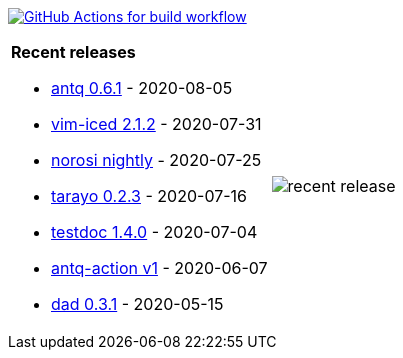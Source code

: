 image:https://github.com/liquidz/liquidz/workflows/build/badge.svg["GitHub Actions for build workflow", link="https://github.com/liquidz/liquidz/actions?query=workflow%3Abuild"]

[cols="a,a"]
|===

| *Recent releases*

- link:https://github.com/liquidz/antq/releases/tag/0.6.1[antq 0.6.1] - 2020-08-05
- link:https://github.com/liquidz/vim-iced/releases/tag/2.1.2[vim-iced 2.1.2] - 2020-07-31
- link:https://github.com/liquidz/norosi/releases/tag/nightly[norosi nightly] - 2020-07-25
- link:https://github.com/toyokumo/tarayo/releases/tag/0.2.3[tarayo 0.2.3] - 2020-07-16
- link:https://github.com/liquidz/testdoc/releases/tag/1.4.0[testdoc 1.4.0] - 2020-07-04
- link:https://github.com/liquidz/antq-action/releases/tag/v1[antq-action v1] - 2020-06-07
- link:https://github.com/liquidz/dad/releases/tag/0.3.1[dad 0.3.1] - 2020-05-15

| image::/liquidz/liquidz/raw/master/release.png[recent release]

|===
